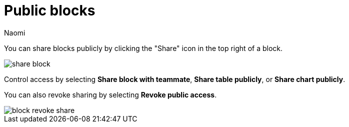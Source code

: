 = Public blocks
:last_updated: 8/15/2022
:author: Naomi
:linkattrs:
:experimental:
:page-layout: default-seekwell
:description: You can share blocks publicly by clicking the "Share" icon in the top right of a block.

// More

You can share blocks publicly by clicking the "Share" icon in the top right of a block.

image::share-block.png[]

Control access by selecting *Share block with teammate*, *Share table publicly*, or *Share chart publicly*.

You can also revoke sharing by selecting *Revoke public access*.

image::block-revoke-share.png[]
